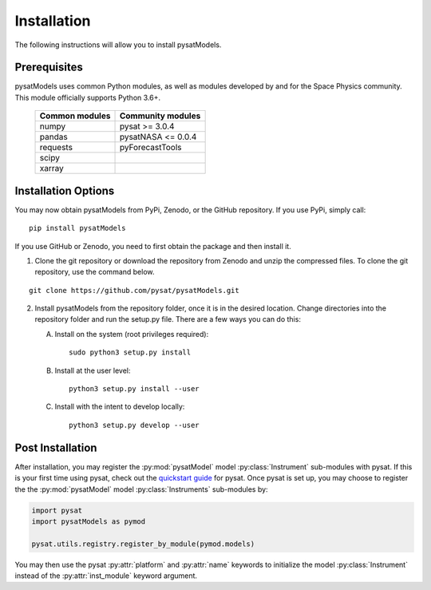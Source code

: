 .. _install:

Installation
============

The following instructions will allow you to install pysatModels.


.. _install-prereq:

Prerequisites
-------------

.. image:: images/poweredbypysat.png
    :width: 150px
    :align: right
    :alt: powered by pysat Logo, blue planet with orbiting python


pysatModels uses common Python modules, as well as modules developed by and for
the Space Physics community.  This module officially supports Python 3.6+.

 ============== ==================
 Common modules Community modules
 ============== ==================
  numpy         pysat >= 3.0.4
  pandas        pysatNASA <= 0.0.4
  requests      pyForecastTools
  scipy
  xarray
 ============== ==================


.. _install-opt:

Installation Options
--------------------

You may now obtain pysatModels from PyPi, Zenodo, or the GitHub repository.  If
you use PyPi, simply call:

::

   pip install pysatModels


If you use GitHub or Zenodo, you need to first obtain the package and then
install it.

1. Clone the git repository or download the repository from Zenodo and unzip
   the compressed files.  To clone the git repository, use the command below.
::


   git clone https://github.com/pysat/pysatModels.git


2. Install pysatModels from the repository folder, once it is in the desired
   location. Change directories into the repository folder and run the setup.py
   file. There are a few ways you can do this:

   A. Install on the system (root privileges required)::


        sudo python3 setup.py install
   B. Install at the user level::


        python3 setup.py install --user
   C. Install with the intent to develop locally::


        python3 setup.py develop --user

.. _post-install:
Post Installation
-----------------

After installation, you may register the :py:mod:`pysatModel` model
:py:class:`Instrument` sub-modules with pysat.  If this is your first time using
pysat, check out the `quickstart guide
<https://pysat.readthedocs.io/en/latest/quickstart.html>`_ for pysat. Once pysat
is set up, you may choose to register the the :py:mod:`pysatModel` model
:py:class:`Instruments` sub-modules by:

.. code:: python


   import pysat
   import pysatModels as pymod

   pysat.utils.registry.register_by_module(pymod.models)

You may then use the pysat :py:attr:`platform` and :py:attr:`name` keywords to
initialize the model :py:class:`Instrument` instead of the
:py:attr:`inst_module` keyword argument.
